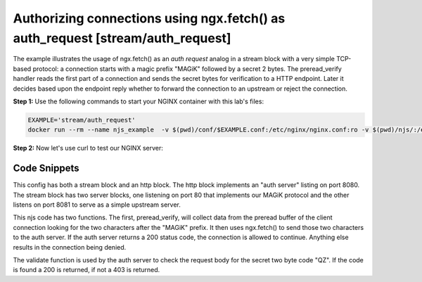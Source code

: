 Authorizing connections using ngx.fetch() as auth_request [stream/auth_request]
===============================================================================

The example illustrates the usage of ngx.fetch() as an `auth request` analog in
a stream block with a very simple TCP-based protocol: a connection starts with a
magic prefix "MAGiK" followed by a secret 2 bytes. The preread_verify handler
reads the first part of a connection and sends the secret bytes for verification
to a HTTP endpoint. Later it decides based upon the endpoint reply whether to
forward the connection to an upstream or reject the connection.


**Step 1:** Use the following commands to start your NGINX container with this lab's files:

.. code-block:: shell

  EXAMPLE='stream/auth_request'
  docker run --rm --name njs_example  -v $(pwd)/conf/$EXAMPLE.conf:/etc/nginx/nginx.conf:ro -v $(pwd)/njs/:/etc/nginx/njs/:ro -p 80:80 -p 443:443 -d nginx

**Step 2:** Now let's use curl to test our NGINX server:

.. code-block:: shell
  :emphasize-lines: 1,6,12,17

  telnet 127.0.0.1 80
  ...
  Hi
  Connection closed by foreign host.

  telnet 127.0.0.1 80
  ...
  MAGiKQZ
  BACKEND
  Connection closed by foreign host.

  telnet 127.0.0.1 80
  ...
  MAGiKQQ
  Connection closed by foreign host.

  docker stop njs_example

Code Snippets
~~~~~~~~~~~~~

This config has both a stream block and an http block.  The http block implements an "auth server" listing on port 8080.  The stream block has two server blocks, one listening on port 80 that implements our MAGiK protocol and the other listens on port 8081 to serve as a simple upstream server.

.. code-block:: nginx
  :linenos:
  :caption: nginx.conf

  stream {
        js_path "/etc/nginx/njs/";

        js_import main from stream/auth_request.js;

        server {
              listen 80;

              js_preread  main.preread_verify;

              proxy_pass 127.0.0.1:8081;
        }

        server {
              listen 8081;

              return BACKEND\n;
        }
  }

  http {
        js_path "/etc/nginx/njs/";

        js_import main from stream/auth_request.js;

        server {
              listen 8080;

              server_name  aaa;

              location /validate {
                  js_content main.validate;
              }
        }
  }


This njs code has two functions. The first, preread_verify, will collect data from the preread buffer of the client connection looking for the two characters after the "MAGiK" prefix.  It then uses ngx.fetch() to send those two characters to the auth server.  If the auth server returns a 200 status code, the connection is allowed to continue.  Anything else results in the connection being denied.

The validate function is used by the auth server to check the request body for the secret two byte code "QZ".  If the code is found a 200 is returned, if not a 403 is returned.

.. code-block:: js
  :linenos:
  :caption: auth_request.js

  function preread_verify(s) {
      var collect = '';

      s.on('upload', function (data, flags) {
          collect += data;

          if (collect.length >= 5 && collect.startsWith('MAGiK')) {
              s.off('upload');
              ngx.fetch('http://127.0.0.1:8080/validate',
                        {body: collect.slice(5,7), headers: {Host:'aaa'}})
              .then(reply => (reply.status == 200) ? s.done(): s.deny())

          } else if (collect.length) {
              s.deny();
          }
      });
  }

  function validate(r) {
          r.return((r.requestText == 'QZ') ? 200 : 403);
  }

  export default {validate, preread_verify};

